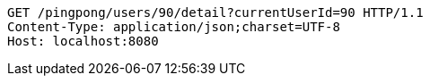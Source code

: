 [source,http,options="nowrap"]
----
GET /pingpong/users/90/detail?currentUserId=90 HTTP/1.1
Content-Type: application/json;charset=UTF-8
Host: localhost:8080

----